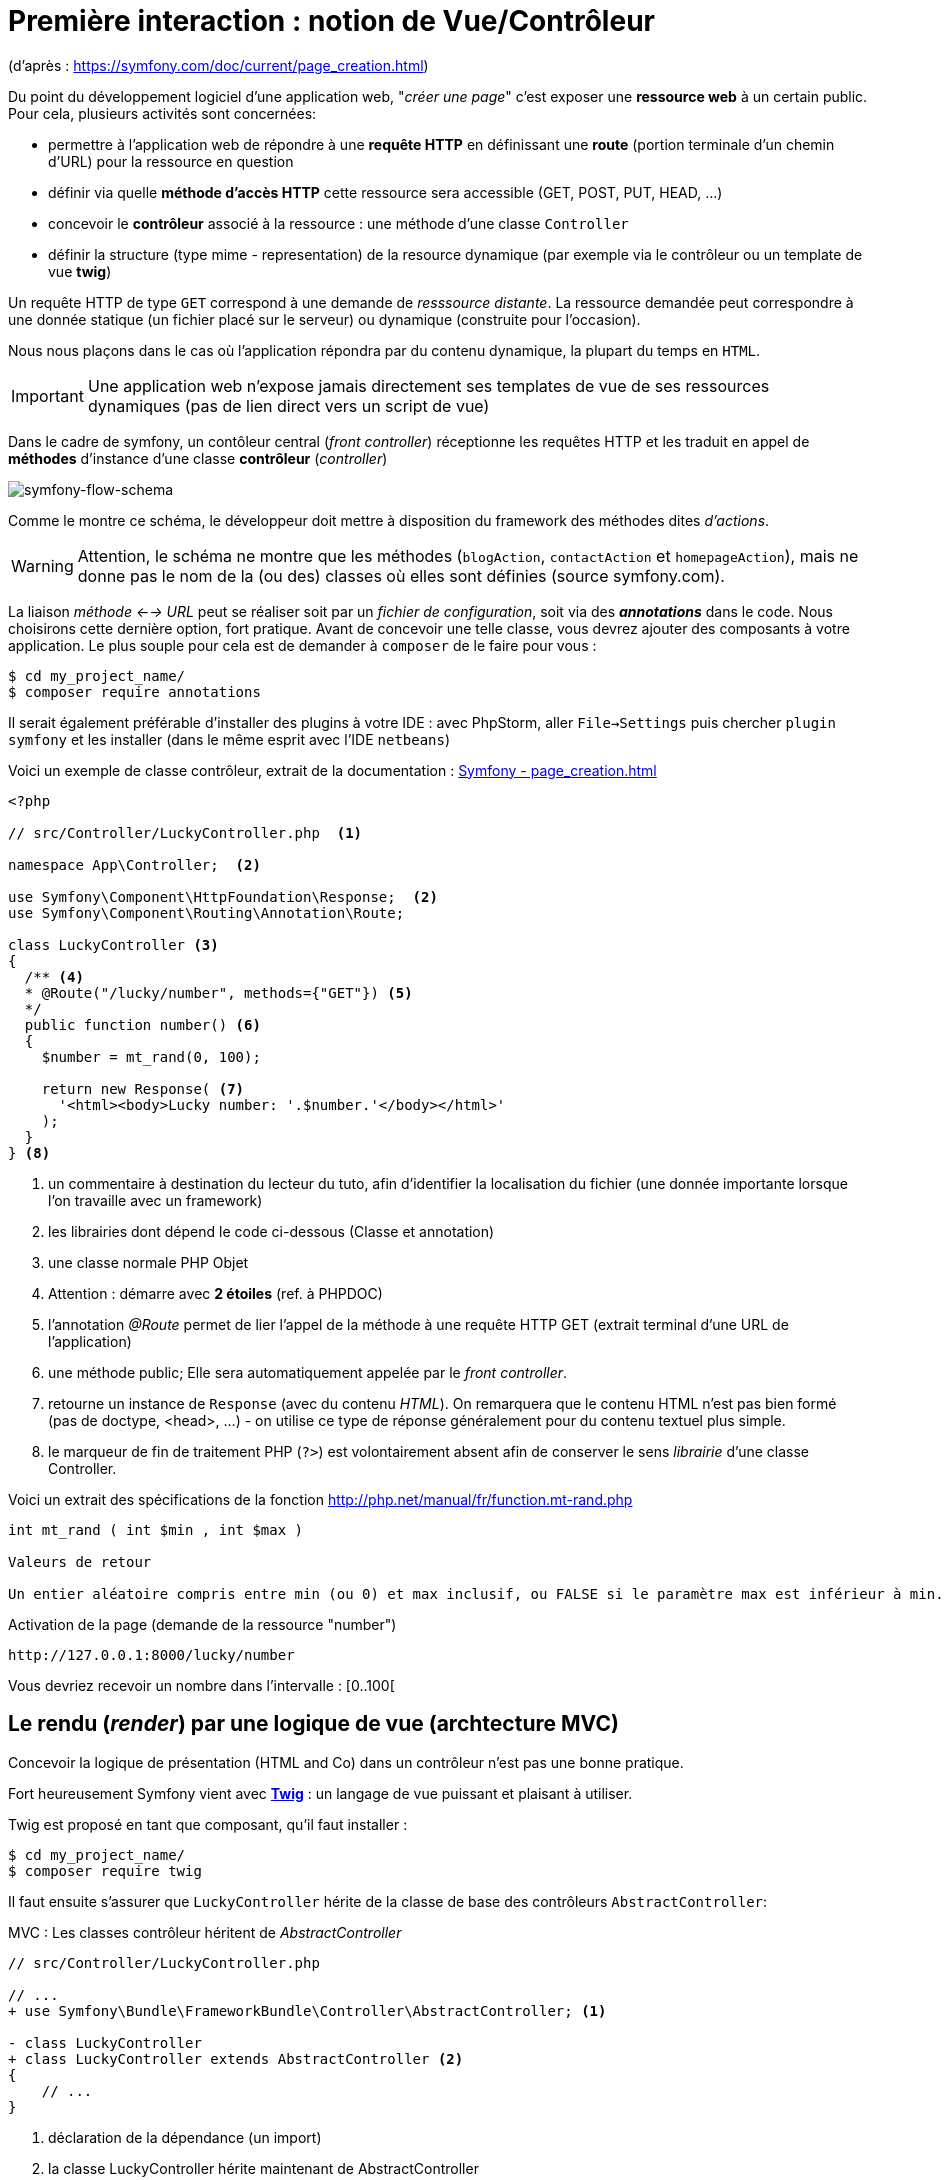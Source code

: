 = Première interaction : notion de Vue/Contrôleur
ifndef::backend-pdf[]
:imagesdir: images
endif::[]

(d'après : https://symfony.com/doc/current/page_creation.html)

Du point du développement logiciel d'une application web, "_créer une page_" c'est exposer une *ressource web* à un certain public. Pour cela, plusieurs activités sont concernées:

* permettre à l'application web de répondre à une *requête HTTP* en définissant  une *route* (portion terminale d'un chemin d'URL) pour la ressource en question
* définir via quelle *méthode d'accès HTTP* cette ressource sera accessible (GET, POST, PUT, HEAD, ...)
* concevoir le *contrôleur* associé à la ressource : une méthode d'une classe `Controller`
* définir la structure (type mime - representation) de la resource dynamique (par exemple via le contrôleur ou un template de vue *twig*)

Un requête HTTP de type `GET` correspond à une demande de _resssource distante_.
La ressource demandée peut correspondre à une donnée statique (un fichier placé sur le serveur) ou dynamique (construite pour l'occasion).

Nous nous plaçons dans le cas où l'application répondra par du contenu dynamique, la plupart du temps en `HTML`.

IMPORTANT: Une application web n'expose jamais directement ses templates de vue de ses ressources dynamiques (pas de lien direct vers un script de vue)

Dans le cadre de symfony, un contôleur central (_front controller_) réceptionne les requêtes HTTP
et les traduit en appel de *méthodes* d'instance d'une classe *contrôleur* (_controller_)

ifdef::backend-pdf[]
image:request-flow.png[symfony-flow-schema, 600]
endif::[]

ifndef::backend-pdf[]
image:request-flow.png[symfony-flow-schema]
endif::[]

Comme le montre ce schéma, le développeur doit mettre à disposition du framework des méthodes dites _d'actions_.

WARNING: Attention, le schéma ne montre que les méthodes (`blogAction`, `contactAction` et `homepageAction`),
         mais ne donne pas le nom de la (ou des) classes où elles sont définies (source symfony.com).

La liaison _méthode <--> URL_ peut se réaliser soit par un _fichier de configuration_, soit via des *_annotations_* dans le code.
Nous choisirons cette dernière option, fort pratique. Avant de concevoir une telle classe, vous devrez ajouter des composants à votre
application. Le plus souple pour cela est de demander à `composer` de le faire pour vous :

....
$ cd my_project_name/
$ composer require annotations
....

Il serait également préférable d'installer des plugins à votre IDE : avec PhpStorm,
aller `File->Settings` puis chercher `plugin symfony` et les installer (dans le même esprit avec l'IDE `netbeans`)

Voici un exemple de classe contrôleur, extrait de la documentation : https://symfony.com/doc/current/page_creation.html[Symfony - page_creation.html]

[source, php]
----
<?php

// src/Controller/LuckyController.php  <1>

namespace App\Controller;  <2>

use Symfony\Component\HttpFoundation\Response;  <2>
use Symfony\Component\Routing\Annotation\Route;

class LuckyController <3>
{
  /** <4>
  * @Route("/lucky/number", methods={"GET"}) <5>
  */
  public function number() <6>
  {
    $number = mt_rand(0, 100);

    return new Response( <7>
      '<html><body>Lucky number: '.$number.'</body></html>'
    );
  }
} <8>
----

<1> un commentaire à destination du lecteur du tuto, afin d'identifier la localisation du fichier (une donnée importante lorsque l'on travaille avec un framework)
<2> les librairies dont dépend le code ci-dessous (Classe et annotation)
<3> une classe normale PHP Objet
<4> Attention : démarre avec *2 étoiles* (ref. à PHPDOC)
<5> l'annotation _@Route_ permet de lier l'appel de la méthode à une requête HTTP GET (extrait terminal d'une URL de l'application)
<6> une méthode public; Elle sera automatiquement appelée par le _front controller_.
<7> retourne un instance de `Response` (avec du contenu _HTML_). On remarquera que le contenu HTML n'est pas bien formé (pas de doctype, <head>, ...) - on utilise ce type de réponse généralement pour du contenu textuel plus simple.
<8> le marqueur de fin de traitement PHP (`?>`) est volontairement absent afin de conserver le sens _librairie_ d'une classe Controller.

Voici un extrait des spécifications de la fonction http://php.net/manual/fr/function.mt-rand.php
[source, php]
----
int mt_rand ( int $min , int $max )

Valeurs de retour

Un entier aléatoire compris entre min (ou 0) et max inclusif, ou FALSE si le paramètre max est inférieur à min.
----


.Activation de la page (demande de la ressource "number")
....
http://127.0.0.1:8000/lucky/number
....

Vous devriez recevoir un nombre dans l'intervalle : [0..100[

== Le rendu (_render_) par une logique de vue (archtecture MVC)

Concevoir la logique de présentation (HTML and Co) dans un contrôleur n'est pas une bonne pratique.

Fort heureusement Symfony vient avec https://twig.symfony.com/[*Twig*] : un langage
de vue puissant et plaisant à utiliser.

Twig est proposé en tant que composant, qu'il faut installer :

....
$ cd my_project_name/
$ composer require twig
....

Il faut ensuite s'assurer que `LuckyController` hérite de la classe de base des contrôleurs `AbstractController`:

.MVC : Les classes contrôleur héritent de _AbstractController_
[source, php]
----

// src/Controller/LuckyController.php

// ...
+ use Symfony\Bundle\FrameworkBundle\Controller\AbstractController; <1>

- class LuckyController
+ class LuckyController extends AbstractController <2>
{
    // ...
}
----
<1> déclaration de la dépendance (un import)
<2> la classe LuckyController hérite maintenant de AbstractController

Et faire en sorte que la méthode contrôleur *délègue* la vue à une page twig :

.MVC : Le contrôleur délègue la réponse à une logique de vue twig
[source, php]
----
// src/Controller/LuckyController.php

// ...
class LuckyController extends AbstractController
{
    /**
     * @Route("/lucky/number", methods={"GET"})
     */
    public function numberAction()
    {
        $number = mt_rand(0, 100);

        return $this->render('lucky/number.html.twig', array( <1>
            'number' => $number,
        ));
    }
}
----

<1> appel de la méthode héritée (_render_) en lui passant le nom d'une vue, suivi d'un *tableau associatif*, appelé aussi *dictionnaire*, composé de *couples (nom_variable=>valeur)*.
Dans notre cas, le tableau n'a qu'un seul élément ('number'=> $number),
qui sera passé à la vue.
La vue aura accès à ces valeurs *directement* par le *nom des clés* définis dans ce dictionnaire.

Les fichiers de vue seront cherchés par symfony, par défaut, dans le dossier *_templates_* à partir de la racine du projet (ce dossier est automatiquement crée lors de l'installation de twig).


== Modèle de Présentation (_template_) de l'application

C'est un fichier qui détermnine la structure HTML/CSS générale de votre application.
La plupart du temps un tel template se base sur un modèle proposé par des frameworks CSS (_bootstrap_, _semantic-ui_, ...). Il est parfois acheté auprès de sociétés spécialisées.

Exemple de template simple, _from scratch_, créé par le composant _twig_ lors de son intégration dans ce projet (symfony >= 4)

.localisation : <racine_du_projet>/templates/base.html.twig
[source, html]
----
<!DOCTYPE html>
<html>
    <head>
        <meta charset="UTF-8">
        <title>{% block title %}Welcome!{% endblock %}</title> <1>
        {% block stylesheets %}{% endblock %}
    </head>
    <body>
        {% block body %}{% endblock %} <2>
        {% block javascripts %}{% endblock %}
    </body>
</html>
----
<1> Définition d'un block nommé `title` avec comme valeur par défaut `Welcome!`
<2> Définition d'un block nommé `body` (ne pas confondre avec `<body>`).

Ce template de base définit 4 blocks : `title`, `stylesheets`, `body` et `javascripts`.

Le fait de nommer ces bloques permet, aux vues héritantes, de personnaliser leur contenus.

Par exemple, pour répondre au besoin de notre méthode _numberAction_ de _LuckyController_, nous
devons créer une nouvelle vue dans le dossier _templates/lucky_, nommée `number.html.twig` (`lucky` est un dossier qu'il faut créer) :

[source, php]
----
{# templates/lucky/number.html.twig #} <1>
{% extends 'base.html.twig' %} <2>

{% block title %}Devine{% endblock %} <3>

{% block body %} <4>
<h1>Your lucky number is {{ number }}</h1>
{% endblock %}
----

<1> un commentaire twig qui vous informe, pour le besoin de ce support,
de la localisation de ce fichier (*à ne pas recopier !*)
<2> choix du template de base hérité  (qui définit, entre autres, les blocs `title` et `body`)
<3> redéfinition du bloc `title`
<4> redéfinition du bloc `body`

Vous trouverez la syntaxe twig ici : https://twig.symfony.com/

== Résumé

Nous avons vu les principes d'interaction (appel client, controleur et vue) d'une application web :

*  Les requêtes HTTP entrantes sont routées par symfony sur des classes contrôleurs :

IMPORTANT: une requête client déclenche un appel de méthode d'un objet _Controller_. C'est à ce niveau que des décisions algorithmiques métier sont exécutées.


*  La représentation de la réponse est déléguée à une logique de vue (*twig*)


Il est temps de tester le code présenter et de faire une pause...


== TP tester le code exemple _Lucky_

[TIP]
====
Pour ce TP, vous pouvez choisir d'utiliser le serveur HTTP
intégré à PHP en le lançant en ligne de commande, *à la racine de votre application web* :

`php bin/console server:run`

ou via la commande

`symfony server:start`

Dans ce cas, il vous faudra tester vos routes ainsi :

`http://127.0.0.1:8000/lucky/number`
====
